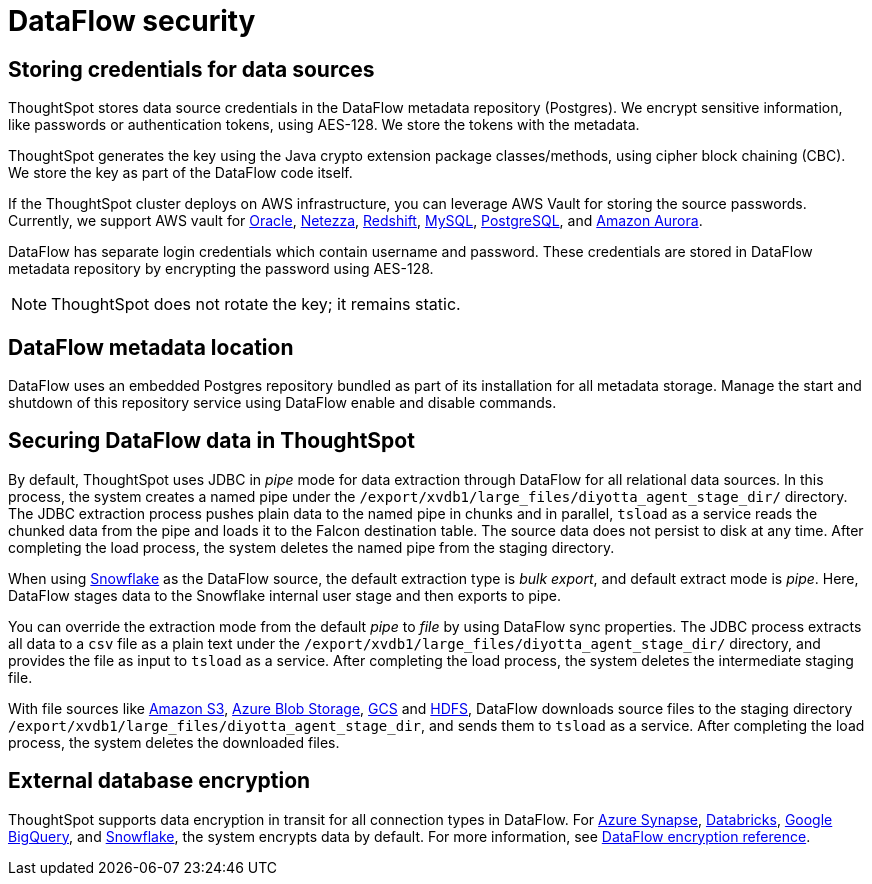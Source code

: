 = DataFlow security
:last_updated: 6/8/2022
:linkattrs:
:experimental:
:description:

// 6.3 and earlier

== Storing credentials for data sources

ThoughtSpot stores data source credentials in the DataFlow metadata repository (Postgres). We encrypt sensitive information, like passwords or authentication tokens, using AES-128. We store the tokens with the metadata.

ThoughtSpot generates the key using the Java crypto extension package classes/methods, using cipher block chaining (CBC). We store the key as part of the DataFlow code itself.

If the ThoughtSpot cluster deploys on AWS infrastructure, you can leverage AWS Vault for storing the source passwords. Currently, we support AWS vault for xref:dataflow-oracle.adoc[Oracle], xref:dataflow-netezza.adoc[Netezza], xref:dataflow-amazon-redshift.adoc[Redshift], xref:dataflow-mysql.adoc[MySQL], xref:dataflow-postgresql.adoc[PostgreSQL], and xref:dataflow-amazon-aurora.adoc[Amazon Aurora].

DataFlow has separate login credentials which contain username and password. These credentials are stored in DataFlow metadata repository by encrypting the password using AES-128.

NOTE: ThoughtSpot does not rotate the key; it remains static.

== DataFlow metadata location

DataFlow uses an embedded Postgres repository bundled as part of its installation for all metadata storage. Manage the start and shutdown of this repository service using DataFlow enable and disable commands.

== Securing DataFlow data in ThoughtSpot

By default, ThoughtSpot uses JDBC in _pipe_ mode for data extraction through DataFlow for all relational data sources. In this process, the system creates a named pipe under the `/export/xvdb1/large_files/diyotta_agent_stage_dir/` directory. The JDBC extraction process pushes plain data to the named pipe in chunks and in parallel, `tsload` as a service reads the chunked data from the pipe and loads it to the Falcon destination table. The source data does not persist to disk at any time. After completing the load process, the system deletes the named pipe from the staging directory.

When using xref:dataflow-snowflake.adoc[Snowflake] as the DataFlow source, the default extraction type is _bulk export_, and default extract mode is _pipe_. Here, DataFlow stages data to the Snowflake internal user stage and then exports to pipe.

You can override the extraction mode from the default _pipe_ to _file_ by using DataFlow sync properties. The JDBC process extracts all data to a `csv` file as a plain text under the  `/export/xvdb1/large_files/diyotta_agent_stage_dir/` directory, and provides the file as input to `tsload` as a service. After completing the load process, the system deletes the intermediate staging file.

With file sources like xref:dataflow-amazon-s3.adoc[Amazon S3], xref:dataflow-azure-blob-storage.adoc[Azure Blob Storage], xref:dataflow-google-cloud-storage.adoc[GCS] and xref:dataflow-hdfs.adoc[HDFS], DataFlow downloads source files to the staging directory `/export/xvdb1/large_files/diyotta_agent_stage_dir`, and sends them to `tsload` as a service. After completing the load process, the system deletes the downloaded files.


== External database encryption

ThoughtSpot supports data encryption in transit for all connection types in DataFlow. For xref:dataflow-azure-synapse.adoc[Azure Synapse], xref:dataflow-databricks-delta-lake.adoc[Databricks], xref:dataflow-google-bigquery.adoc[Google BigQuery],  and xref:dataflow-snowflake.adoc[Snowflake], the system encrypts data by default. For more information, see xref:dataflow-security-reference.adoc[DataFlow encryption reference].
